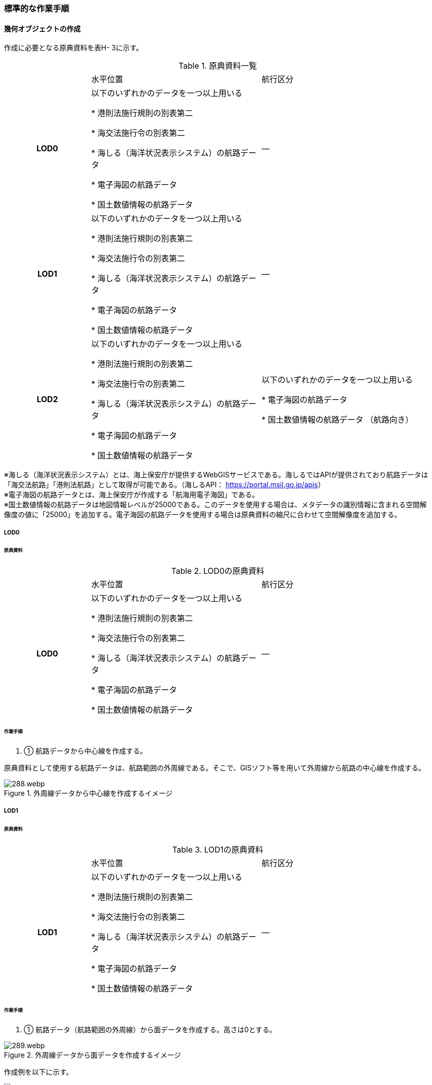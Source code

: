 [[tocH_03]]
=== 標準的な作業手順


==== 幾何オブジェクトの作成

作成に必要となる原典資料を表H- 3に示す。

[cols="1,2,2"]
.原典資料一覧
|===
h| | 水平位置 | 航行区分
h| LOD0 | 以下のいずれかのデータを一つ以上用いる

* 港則法施行規則の別表第二

* 海交法施行令の別表第二

* 海しる（海洋状況表示システム）の航路データ

* 電子海図の航路データ

* 国土数値情報の航路データ
| ―
h| LOD1 | 以下のいずれかのデータを一つ以上用いる

* 港則法施行規則の別表第二

* 海交法施行令の別表第二

* 海しる（海洋状況表示システム）の航路データ

* 電子海図の航路データ

* 国土数値情報の航路データ
| ―
h| LOD2 | 以下のいずれかのデータを一つ以上用いる

* 港則法施行規則の別表第二

* 海交法施行令の別表第二

* 海しる（海洋状況表示システム）の航路データ

* 電子海図の航路データ

* 国土数値情報の航路データ
| 以下のいずれかのデータを一つ以上用いる

* 電子海図の航路データ

* 国土数値情報の航路データ （航路向き）

|===

※海しる（海洋状況表示システム）とは、海上保安庁が提供するWebGISサービスである。海しるではAPIが提供されており航路データは「海交法航路」「港則法航路」として取得が可能である。（海しるAPI： https://portal.msil.go.jp/apis[]） +
※電子海図の航路データとは、海上保安庁が作成する「航海用電子海図」である。 +
※国土数値情報の航路データは地図情報レベルが25000である。このデータを使用する場合は、メタデータの識別情報に含まれる空間解像度の値に「25000」を追加する。電子海図の航路データを使用する場合は原典資料の縮尺に合わせて空間解像度を追加する。

===== LOD0

====== 原典資料

[cols="1,2,2"]
.LOD0の原典資料
|===
h| | 水平位置 | 航行区分
h| LOD0 | 以下のいずれかのデータを一つ以上用いる

* 港則法施行規則の別表第二

* 海交法施行令の別表第二

* 海しる（海洋状況表示システム）の航路データ

* 電子海図の航路データ

* 国土数値情報の航路データ
| ―

|===

====== 作業手順

. ① 航路データから中心線を作成する。

原典資料として使用する航路データは、航路範囲の外周線である。そこで、GISソフト等を用いて外周線から航路の中心線を作成する。

.外周線データから中心線を作成するイメージ
image::images/288.webp.png[]

===== LOD1

====== 原典資料

[cols="1,2,2"]
.LOD1の原典資料
|===
h| | 水平位置 | 航行区分
h| LOD1 | 以下のいずれかのデータを一つ以上用いる

* 港則法施行規則の別表第二

* 海交法施行令の別表第二

* 海しる（海洋状況表示システム）の航路データ

* 電子海図の航路データ

* 国土数値情報の航路データ
| ―

|===

====== 作業手順

. ① 航路データ（航路範囲の外周線）から面データを作成する。高さは0とする。

.外周線データから面データを作成するイメージ
image::images/289.webp.png[]

作成例を以下に示す。


.交通（航路）モデル（LOD1）の作成イメージ
image::images/290.webp.png[]

===== LOD2

====== 原典資料

[cols="1,2,2"]
.LOD2の原典資料
|===
h| | 水平位置 | 航行区分
h| LOD2 | 以下のいずれかのデータを一つ以上用いる

* 港則法施行規則の別表第二

* 海交法施行令の別表第二

* 海しる（海洋状況表示システム）の航路データ

* 電子海図の航路データ

* 国土数値情報の航路データ
| 以下のいずれかのデータを一つ以上用いる

* 電子海図の航路データ

* 国土数値情報の航路データ（航路向き）

|===

====== 作業手順

. ① 交通（航路）モデル（LOD0）もしくは交通（航路）モデル（LOD1）の作成時に使用した国土数値情報の航路データの属性情報から、航路向き情報を得て進行方向を確認する。電子海図から作成する場合は電子海図の図式から航路の向きを判別する。


.国土数値情報（航路）の属性情報の参考図
image::images/291.webp.png[]

. ② 進行方向が両方向の場合、交通（航路）モデル（LOD1）のポリゴンを交通（航路）モデル（LOD0）の中心線で分割する。


.ポリゴン分割のイメージ
image::images/292.webp.png[]

. ③ 進行方向の指定なし又は一方方向の場合は、ポリゴンは分割せずに交通（航路）モデル（LOD1）と同じものとする。

作成例を以下に示す。


.交通（航路）モデル（LOD2）の作成イメージ
image::images/293.webp.png[]


==== 作成上の留意事項

===== 国土数値情報の航路データの利用について

法令の改正に伴い、国土数値情報の航路データ作成時点から区域が変更されている場合があるため、国土数値情報の利用にあたっては、整備対象とする航路に変更がないか確認する。

